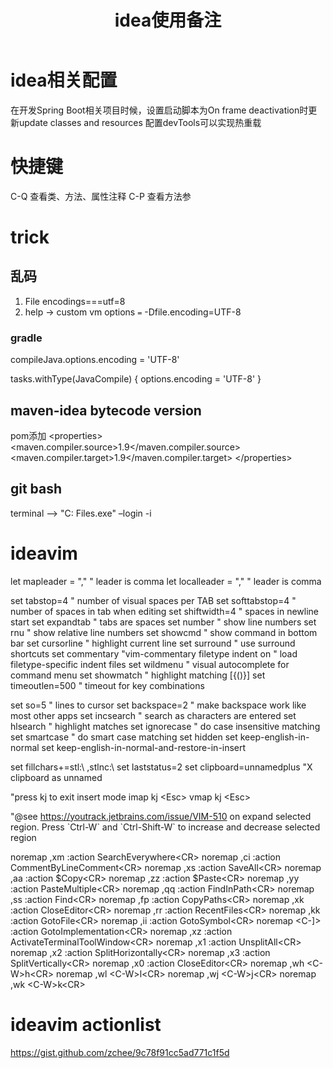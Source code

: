 #+TITLE: idea使用备注
#+STARTUP: indent
* idea相关配置
在开发Spring Boot相关项目时候，设置启动脚本为On frame deactivation时更新update classes and resources 配置devTools可以实现热重载
* 快捷键
C-Q 查看类、方法、属性注释
C-P 查看方法参
* trick
** 乱码
1. File encodings===utf=8
2. help -> custom vm options === -Dfile.encoding=UTF-8
*** gradle 
compileJava.options.encoding = 'UTF-8'

tasks.withType(JavaCompile) {
    options.encoding = 'UTF-8'
}
** maven-idea bytecode version
pom添加
<properties>
    <maven.compiler.source>1.9</maven.compiler.source>
    <maven.compiler.target>1.9</maven.compiler.target>
</properties>
** git bash
terminal --> "C:\Program Files\Git\bin\bash.exe" --login -i
* ideavim
let mapleader = ","   " leader is comma
let localleader = "," " leader is comma

set tabstop=4       " number of visual spaces per TAB
set softtabstop=4   " number of spaces in tab when editing
set shiftwidth=4    " spaces in newline start
set expandtab       " tabs are spaces
set number              " show line numbers
set rnu                 " show relative line numbers
set showcmd             " show command in bottom bar
set cursorline          " highlight current line
set surround            " use surround shortcuts
set commentary "vim-commentary
filetype indent on      " load filetype-specific indent files
set wildmenu            " visual autocomplete for command menu
set showmatch           " highlight matching [{()}]
set timeoutlen=500      " timeout for key combinations

set so=5                " lines to cursor
set backspace=2         " make backspace work like most other apps
set incsearch           " search as characters are entered
set hlsearch            " highlight matches
set ignorecase          " do case insensitive matching
set smartcase           " do smart case matching
set hidden
set keep-english-in-normal
set keep-english-in-normal-and-restore-in-insert

set fillchars+=stl:\ ,stlnc:\
set laststatus=2
set clipboard=unnamedplus  "X clipboard as unnamed

"press kj to exit insert mode
imap kj <Esc>
vmap kj <Esc>

"@see https://youtrack.jetbrains.com/issue/VIM-510 on expand selected region. Press `Ctrl-W` and `Ctrl-Shift-W` to increase and decrease selected region

noremap ,xm :action SearchEverywhere<CR>
noremap ,ci :action CommentByLineComment<CR>
noremap ,xs :action SaveAll<CR>
noremap ,aa :action $Copy<CR>
noremap ,zz :action $Paste<CR>
noremap ,yy :action PasteMultiple<CR>
noremap ,qq :action FindInPath<CR>
noremap ,ss :action Find<CR>
noremap ,fp :action CopyPaths<CR>
noremap ,xk :action CloseEditor<CR>
noremap ,rr :action RecentFiles<CR>
noremap ,kk :action GotoFile<CR>
noremap ,ii :action GotoSymbol<CR>
noremap <C-]> :action GotoImplementation<CR>
noremap ,xz :action ActivateTerminalToolWindow<CR>
noremap ,x1 :action UnsplitAll<CR>
noremap ,x2 :action SplitHorizontally<CR>
noremap ,x3 :action SplitVertically<CR>
noremap ,x0 :action CloseEditor<CR>
noremap ,wh <C-W>h<CR>
noremap ,wl <C-W>l<CR>
noremap ,wj <C-W>j<CR>
noremap ,wk <C-W>k<CR>
* ideavim actionlist
https://gist.github.com/zchee/9c78f91cc5ad771c1f5d
